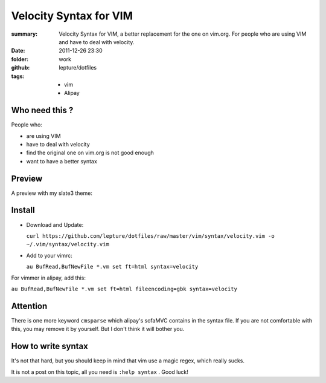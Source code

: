 Velocity Syntax for VIM
=======================
:summary: 
    Velocity Syntax for VIM, a better replacement for the one on vim.org. For people who are using VIM and have to deal with velocity.
:date: 2011-12-26 23:30
:folder: work
:github: lepture/dotfiles
:tags:
    - vim
    - Alipay


Who need this ?
---------------
People who:

+ are using VIM
+ have to deal with velocity
+ find the original one on vim.org is not good enough
+ want to have a better syntax

Preview
----------
A preview with my slate3 theme:

.. image:: http://i.imgur.com/48SoD.png
    :alt: velocity syntax for vim


Install
---------
+ Download and Update:

  ``curl https://github.com/lepture/dotfiles/raw/master/vim/syntax/velocity.vim -o ~/.vim/syntax/velocity.vim``

+ Add to your vimrc:

  ``au BufRead,BufNewFile *.vm set ft=html syntax=velocity``

For vimmer in alipay, add this:

``au BufRead,BufNewFile *.vm set ft=html fileencoding=gbk syntax=velocity``


Attention
----------
There is one more keyword ``cmsparse`` which alipay's sofaMVC contains in the syntax file. If you are not comfortable with this, you may remove it by yourself. But I don't think it will bother you.

How to write syntax
-------------------
It's not that hard, but you should keep in mind that vim use a magic regex, which really sucks.

It is not a post on this topic, all you need is ``:help syntax`` . Good luck!
